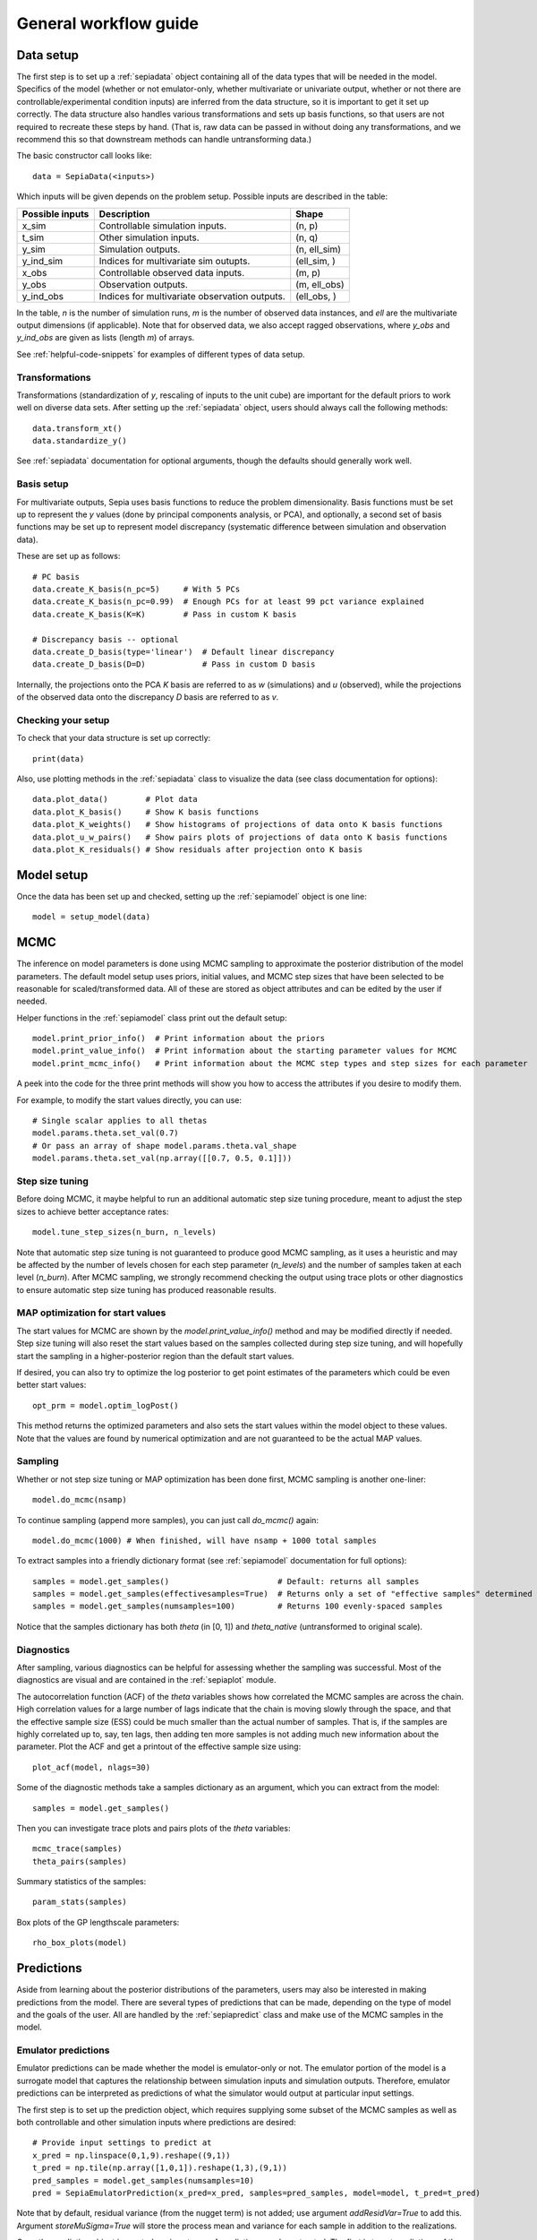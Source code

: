 .. _workflow:

General workflow guide
======================

Data setup
----------

The first step is to set up a :ref:`sepiadata` object containing all of the data types that will be needed in the model.
Specifics of the model (whether or not emulator-only, whether multivariate or univariate output, whether or not
there are controllable/experimental condition inputs) are inferred from the data structure, so it is
important to get it set up correctly. The data structure also handles various transformations and sets up basis
functions, so that users are not required to recreate these steps by hand. (That is, raw data can be passed in
without doing any transformations, and we recommend this so that downstream methods can handle untransforming data.)

The basic constructor call looks like::

    data = SepiaData(<inputs>)

Which inputs will be given depends on the problem setup. Possible inputs are described in the table:

====================  ================================================  =================
   Possible inputs     Description                                       Shape
====================  ================================================  =================
x_sim                 Controllable simulation inputs.                   (n, p)
t_sim                 Other simulation inputs.                          (n, q)
y_sim                 Simulation outputs.                               (n, ell_sim)
y_ind_sim             Indices for multivariate sim outupts.             (ell_sim, )
x_obs                 Controllable observed data inputs.                (m, p)
y_obs                 Observation outputs.                              (m, ell_obs)
y_ind_obs             Indices for multivariate observation outputs.     (ell_obs, )
====================  ================================================  =================

In the table, `n` is the number of simulation runs, `m` is the number of observed data instances, and `ell` are the
multivariate output dimensions (if applicable). Note that for observed data, we also accept ragged observations,
where `y_obs` and `y_ind_obs` are given as lists (length `m`) of arrays.

See :ref:`helpful-code-snippets` for examples of different types of data setup.

Transformations
^^^^^^^^^^^^^^^

Transformations (standardization of `y`, rescaling of inputs to the unit cube) are important for the default priors
to work well on diverse data sets. After setting up the :ref:`sepiadata` object, users should always call the following
methods::

    data.transform_xt()
    data.standardize_y()

See :ref:`sepiadata` documentation for optional arguments, though the defaults should generally work well.


Basis setup
^^^^^^^^^^^

For multivariate outputs, Sepia uses basis functions to reduce the problem dimensionality. Basis functions must be
set up to represent the `y` values (done by principal components analysis, or PCA), and optionally, a second set of basis
functions may be set up to represent model discrepancy (systematic difference between simulation and observation data).

These are set up as follows::

    # PC basis
    data.create_K_basis(n_pc=5)     # With 5 PCs
    data.create_K_basis(n_pc=0.99)  # Enough PCs for at least 99 pct variance explained
    data.create_K_basis(K=K)        # Pass in custom K basis

    # Discrepancy basis -- optional
    data.create_D_basis(type='linear')  # Default linear discrepancy
    data.create_D_basis(D=D)            # Pass in custom D basis

Internally, the projections onto the PCA `K` basis are referred to as `w` (simulations) and `u` (observed), while the
projections of the observed data onto the discrepancy `D` basis are referred to as `v`.

Checking your setup
^^^^^^^^^^^^^^^^^^^

To check that your data structure is set up correctly::

    print(data)

Also, use plotting methods in the :ref:`sepiadata` class to visualize the data (see class documentation for options)::

    data.plot_data()        # Plot data
    data.plot_K_basis()     # Show K basis functions
    data.plot_K_weights()   # Show histograms of projections of data onto K basis functions
    data.plot_u_w_pairs()   # Show pairs plots of projections of data onto K basis functions
    data.plot_K_residuals() # Show residuals after projection onto K basis

Model setup
-----------

Once the data has been set up and checked, setting up the :ref:`sepiamodel` object is one line::

    model = setup_model(data)


MCMC
----

The inference on model parameters is done using MCMC sampling to approximate the posterior distribution of the model
parameters. The default model setup uses priors, initial values, and MCMC step sizes that have been selected to be
reasonable for scaled/transformed data. All of these are stored as object attributes and can be edited by the user if
needed.

Helper functions in the :ref:`sepiamodel` class print out the default setup::

    model.print_prior_info()  # Print information about the priors
    model.print_value_info()  # Print information about the starting parameter values for MCMC
    model.print_mcmc_info()   # Print information about the MCMC step types and step sizes for each parameter

A peek into the code for the three print methods will show you how to access the attributes if you desire to modify them.

For example, to modify the start values directly, you can use::

    # Single scalar applies to all thetas
    model.params.theta.set_val(0.7)
    # Or pass an array of shape model.params.theta.val_shape
    model.params.theta.set_val(np.array([[0.7, 0.5, 0.1]]))

Step size tuning
^^^^^^^^^^^^^^^^

Before doing MCMC, it maybe helpful to run an additional automatic step size tuning procedure,
meant to adjust the step sizes to achieve better acceptance rates::

    model.tune_step_sizes(n_burn, n_levels)

Note that automatic step size tuning is not guaranteed to produce good MCMC sampling, as it uses a heuristic and may be
affected by the number of levels chosen for each step parameter (`n_levels`) and the number of samples taken at each
level (`n_burn`). After MCMC sampling, we strongly recommend checking the output using trace plots or other diagnostics to ensure
automatic step size tuning has produced reasonable results.

MAP optimization for start values
^^^^^^^^^^^^^^^^^^^^^^^^^^^^^^^^^

The start values for MCMC are shown by the `model.print_value_info()` method and may be modified directly if needed.
Step size tuning will also reset the start values based on the samples collected during step size tuning, and will
hopefully start the sampling in a higher-posterior region than the default start values.

If desired, you can also try to optimize the log posterior to get point estimates of the parameters which could be
even better start values::

    opt_prm = model.optim_logPost()

This method returns the optimized parameters and also sets the start values within the model object to these values.
Note that the values are found by numerical optimization and are not guaranteed to be the actual MAP values.

Sampling
^^^^^^^^

Whether or not step size tuning or MAP optimization has been done first, MCMC sampling is another one-liner::

    model.do_mcmc(nsamp)

To continue sampling (append more samples), you can just call `do_mcmc()` again::

    model.do_mcmc(1000) # When finished, will have nsamp + 1000 total samples

To extract samples into a friendly dictionary format (see :ref:`sepiamodel` documentation for full options)::

    samples = model.get_samples()                       # Default: returns all samples
    samples = model.get_samples(effectivesamples=True)  # Returns only a set of "effective samples" determined by effective sample size
    samples = model.get_samples(numsamples=100)         # Returns 100 evenly-spaced samples

Notice that the samples dictionary has both `theta` (in [0, 1]) and `theta_native` (untransformed to original scale).

Diagnostics
^^^^^^^^^^^

After sampling, various diagnostics can be helpful for assessing whether the sampling was successful.
Most of the diagnostics are visual and are contained in the :ref:`sepiaplot` module.

The autocorrelation function (ACF) of the `theta` variables shows how correlated the MCMC samples are across the chain.
High correlation values for a large number of lags indicate that the chain is moving slowly through the space,
and that the effective sample size (ESS) could be much smaller than the actual number of samples. That is, if the
samples are highly correlated up to, say, ten lags, then adding ten more samples is not adding much new information about the parameter.
Plot the ACF and get a printout of the effective sample size using::

    plot_acf(model, nlags=30)

Some of the diagnostic methods take a samples dictionary as an argument, which you can extract from the model::

    samples = model.get_samples()

Then you can investigate trace plots and pairs plots of the `theta` variables::

    mcmc_trace(samples)
    theta_pairs(samples)

Summary statistics of the samples::

    param_stats(samples)

Box plots of the GP lengthscale parameters::

    rho_box_plots(model)


Predictions
-----------

Aside from learning about the posterior distributions of the parameters, users may also be interested in making
predictions from the model. There are several types of predictions that can be made, depending on the type of model
and the goals of the user. All are handled by the :ref:`sepiapredict` class and make use of the MCMC samples in the model.

Emulator predictions
^^^^^^^^^^^^^^^^^^^^

Emulator predictions can be made whether the model is emulator-only or not. The emulator portion of the model is a
surrogate model that captures the relationship between simulation inputs and simulation outputs. Therefore, emulator
predictions can be interpreted as predictions of what the simulator would output at particular input settings.

The first step is to set up the prediction object, which requires supplying some subset of the MCMC samples as well as
both controllable and other simulation inputs where predictions are desired::

    # Provide input settings to predict at
    x_pred = np.linspace(0,1,9).reshape((9,1))
    t_pred = np.tile(np.array([1,0,1]).reshape(1,3),(9,1))
    pred_samples = model.get_samples(numsamples=10)
    pred = SepiaEmulatorPrediction(x_pred=x_pred, samples=pred_samples, model=model, t_pred=t_pred)

Note that by default, residual variance (from the nugget term) is not added; use argument `addResidVar=True` to add this.
Argument `storeMuSigma=True` will store the process mean and variance for each sample in addition to the realizations.

Once the prediction object is created, various types of predictions can be extracted. The first is to get predictions
of the `w` values (the weights for the PCA basis, used as a representation of the simulation outputs internally
in the model, but not necessarily as interpretable as the other types of predictions)::

    w_pred = pred.get_w()

More likely, users will want to get predictions that are transformed back to the original (native) output space::

    y_pred = pred.get_y()

Predictions in the standardized output space are also available::

    ystd_pred = pred.get_y(std=True)

If `SepiaEmulatorPrediction` was initialized with argument `storeMuSigma=True`, the posterior mean vector and sigma matrix
of the process for each sample are obtained by::

    mu_pred, sigma_pred = pred.get_mu_sigma()

Cross-validation predictions
^^^^^^^^^^^^^^^^^^^^^^^^^^^^

It is often of interest to obtain cross-validated predictions from the emulator. That is, instead of predicting at new
input values, we want to predict at the original simulation input values. However, simply predicting at the input values
used to train the model will give an unrealistically low estimate of the emulator error.
Cross-validation leaves out subsets of the input/training data in turn, then predicts at the inputs for the left out set
to better evaluate the error that would be observed at those input values if they were not actually part of the training data.

To set up the cross-validation prediction, we only need to provide samples from the MCMC::

    pred_samples = model.get_samples(numsamples=10)
    CV_pred = SepiaXvalEmulatorPrediction(samples=pred_samples, model=model)

This does leave-one-out cross-validation on the original simulation inputs.

Now the predictions can be compared to the original data to assess the error::

    CV_pred_y = CV_pred.get_y()
    residuals = CV_pred_y - model.data.sim_data.y

We can also customize the leave-out sets::

    leave_out_inds = np.array_split(np.arange(m), 5)
    pred_samples = model.get_samples(numsamples=7)
    CV_pred = SepiaXvalEmulatorPrediction(samples=pred_samples, model=model, leave_out_inds=leave_out_inds)

Full predictions
^^^^^^^^^^^^^^^^

Full model predictions are slightly more complicated than emulator predictions because there are different options,
including whether we want multivariate predictions at the simulation or observed indices and whether we want to include
discrepancy.

Set up the predictor instance::

    x_pred = np.linspace(0,1,9).reshape((9,1))
    t_pred = np.tile(np.array([1,0,1]).reshape(1,3),(9,1))
    pred_samples = model.get_samples(numsamples=10)
    pred = SepiaFullPrediction(x_pred=x_pred, samples=pred_samples, model=model, t_pred=t_pred)

To extract predictions of the PCA projections `v` and discrepancy projections `v`::

    upred, vpred = pred.get_u_v()

To extract emulator-only predictions from the full model (not including discrepancy)::

    y_sim_pred = self.get_ysim(as_obs=False, std=False, obs_ref=0)

If `as_obs=False`, it will predict at the simulation data indices, otherwise at the observed data indices.
The argument `std` functions similarly to the emulator-only case: `std=False` returns predictions on the native space
while `std=True` returns them on the standardized space.
The `obs_ref` argument is used for cases where each observed data instance is ragged (has different multivariate indices),
to select which set of observation indices is used (only apples if `as_obs=True`).

To extract full model predictions (including discrepancy)::

    y_obs_pred = pred.get_yobs()

Note this function has the same optional arguments as `get_ysim`.

To extract just the discrepancy::

    d_pred = pred.get_discrepancy()

Once again, same optional arguments as `get_ysim`.

The posterior mean vector and sigma matrix of the process for each sample are obtained by::

    mu_pred, sigma_pred = pred.get_mu_sigma()


Hierarchical or shared theta models
-----------------------------------

Shared theta models are collections of models for which some of the thetas should be shared between the models.
This means the shared thetas will be sampled only once during MCMC for all the models, and that the likelihood
evaluation will take into account the likelihood from all the models.

Hierarchical theta models are collections of models for which some of the thetas should be linked by a hierarchical
Normal model. In contrast to a shared theta model, this means that the thetas will differ between models, but when
being sampled during MCMC, they will be linked by a hierarchical specification, which typically induces "shrinkage" so
that the thetas tend to be more similar to each other than if they were modeled as independent across models.

The syntax for both cases is similar. First, set up each model, then put them in a list::

    m1 = setup_model(d1)
    m2 = setup_model(d2)
    m3 = setup_model(d3)
    model_list = [m1, m2, m3]

Then we need to specify which thetas are shared or modeled hierarchically. The way to do this is with a numpy array
of size `(j, n_models)` where each row represents one of the shared/hierarchical theta variables,
and each column gives the index of the shared/hierarchical theta in the respective model. For instance::

    theta_inds = np.array([[0, 0, 0], [1, 1, 2], [-1, 2, 3]])

This means that the first shared/hierarchical theta is `theta_0` in model 1, `theta_0` in model 2, and `theta_0` in model 3.
The second shared/hierarchical theta is `theta_1` in model 1, `theta_1` in model 2, and `theta_2` in model 3.
The third shared/hierarchical theta is *not* in model 1, is `theta_2` in model 2, and is `theta_3` in model 3.
The index -1 is used to indicate that a particular shared/hierarchical theta is not in a particular model.

Then the model setup is::

    shared_model = SepiaSharedThetaModels(model_list, theta_inds)     # Shared version
    hier_model = SepiaHierarchicalThetaModels(model_list, theta_inds) # Hierarchical version

MCMC is done similarly to regular models::

    shared_model.do_mcmc()